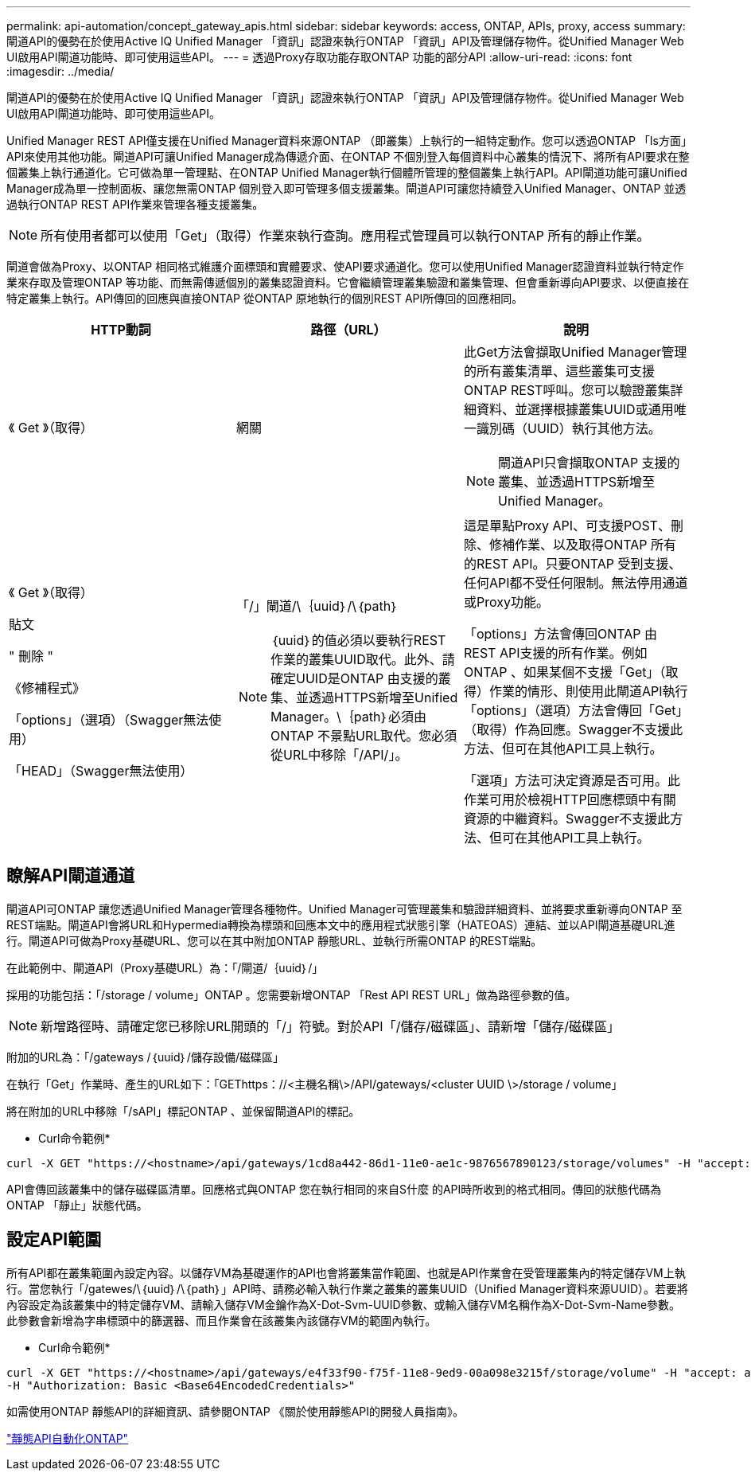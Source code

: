 ---
permalink: api-automation/concept_gateway_apis.html 
sidebar: sidebar 
keywords: access, ONTAP, APIs, proxy, access 
summary: 閘道API的優勢在於使用Active IQ Unified Manager 「資訊」認證來執行ONTAP 「資訊」API及管理儲存物件。從Unified Manager Web UI啟用API閘道功能時、即可使用這些API。 
---
= 透過Proxy存取功能存取ONTAP 功能的部分API
:allow-uri-read: 
:icons: font
:imagesdir: ../media/


[role="lead"]
閘道API的優勢在於使用Active IQ Unified Manager 「資訊」認證來執行ONTAP 「資訊」API及管理儲存物件。從Unified Manager Web UI啟用API閘道功能時、即可使用這些API。

Unified Manager REST API僅支援在Unified Manager資料來源ONTAP （即叢集）上執行的一組特定動作。您可以透過ONTAP 「Is方面」API來使用其他功能。閘道API可讓Unified Manager成為傳遞介面、在ONTAP 不個別登入每個資料中心叢集的情況下、將所有API要求在整個叢集上執行通道化。它可做為單一管理點、在ONTAP Unified Manager執行個體所管理的整個叢集上執行API。API閘道功能可讓Unified Manager成為單一控制面板、讓您無需ONTAP 個別登入即可管理多個支援叢集。閘道API可讓您持續登入Unified Manager、ONTAP 並透過執行ONTAP REST API作業來管理各種支援叢集。

[NOTE]
====
所有使用者都可以使用「Get」（取得）作業來執行查詢。應用程式管理員可以執行ONTAP 所有的靜止作業。

====
閘道會做為Proxy、以ONTAP 相同格式維護介面標頭和實體要求、使API要求通道化。您可以使用Unified Manager認證資料並執行特定作業來存取及管理ONTAP 等功能、而無需傳遞個別的叢集認證資料。它會繼續管理叢集驗證和叢集管理、但會重新導向API要求、以便直接在特定叢集上執行。API傳回的回應與直接ONTAP 從ONTAP 原地執行的個別REST API所傳回的回應相同。

[cols="3*"]
|===
| HTTP動詞 | 路徑（URL） | 說明 


 a| 
《 Get 》（取得）
 a| 
網關
 a| 
此Get方法會擷取Unified Manager管理的所有叢集清單、這些叢集可支援ONTAP REST呼叫。您可以驗證叢集詳細資料、並選擇根據叢集UUID或通用唯一識別碼（UUID）執行其他方法。

[NOTE]
====
閘道API只會擷取ONTAP 支援的叢集、並透過HTTPS新增至Unified Manager。

====


 a| 
《 Get 》（取得）

貼文

" 刪除 "

《修補程式》

「options」（選項）（Swagger無法使用）

「HEAD」（Swagger無法使用）
 a| 
「/」閘道/\｛uuid｝/\｛path｝

[NOTE]
====
｛uuid｝的值必須以要執行REST作業的叢集UUID取代。此外、請確定UUID是ONTAP 由支援的叢集、並透過HTTPS新增至Unified Manager。\｛path｝必須由ONTAP 不景點URL取代。您必須從URL中移除「/API/」。

==== a| 
這是單點Proxy API、可支援POST、刪除、修補作業、以及取得ONTAP 所有的REST API。只要ONTAP 受到支援、任何API都不受任何限制。無法停用通道或Proxy功能。

「options」方法會傳回ONTAP 由REST API支援的所有作業。例如ONTAP 、如果某個不支援「Get」（取得）作業的情形、則使用此閘道API執行「options」（選項）方法會傳回「Get」（取得）作為回應。Swagger不支援此方法、但可在其他API工具上執行。

「選項」方法可決定資源是否可用。此作業可用於檢視HTTP回應標頭中有關資源的中繼資料。Swagger不支援此方法、但可在其他API工具上執行。

|===


== 瞭解API閘道通道

閘道API可ONTAP 讓您透過Unified Manager管理各種物件。Unified Manager可管理叢集和驗證詳細資料、並將要求重新導向ONTAP 至REST端點。閘道API會將URL和Hypermedia轉換為標頭和回應本文中的應用程式狀態引擎（HATEOAS）連結、並以API閘道基礎URL進行。閘道API可做為Proxy基礎URL、您可以在其中附加ONTAP 靜態URL、並執行所需ONTAP 的REST端點。

在此範例中、閘道API（Proxy基礎URL）為：「+/閘道/｛uuid｝/+」

採用的功能包括：「/storage / volume」ONTAP 。您需要新增ONTAP 「Rest API REST URL」做為路徑參數的值。

[NOTE]
====
新增路徑時、請確定您已移除URL開頭的「/」符號。對於API「/儲存/磁碟區」、請新增「儲存/磁碟區」

====
附加的URL為：「+/gateways /｛uuid｝/儲存設備/磁碟區+」

在執行「Get」作業時、產生的URL如下：「GEThttps：//<主機名稱\>/API/gateways/<cluster UUID \>/storage / volume」

將在附加的URL中移除「/sAPI」標記ONTAP 、並保留閘道API的標記。

* Curl命令範例*

[listing]
----
curl -X GET "https://<hostname>/api/gateways/1cd8a442-86d1-11e0-ae1c-9876567890123/storage/volumes" -H "accept: application/hal+json" -H "Authorization: Basic <Base64EncodedCredentials>"
----
API會傳回該叢集中的儲存磁碟區清單。回應格式與ONTAP 您在執行相同的來自S什麼 的API時所收到的格式相同。傳回的狀態代碼為ONTAP 「靜止」狀態代碼。



== 設定API範圍

所有API都在叢集範圍內設定內容。以儲存VM為基礎運作的API也會將叢集當作範圍、也就是API作業會在受管理叢集內的特定儲存VM上執行。當您執行「/gatewes/\｛uuid｝/\｛path｝」API時、請務必輸入執行作業之叢集的叢集UUID（Unified Manager資料來源UUID）。若要將內容設定為該叢集中的特定儲存VM、請輸入儲存VM金鑰作為X-Dot-Svm-UUID參數、或輸入儲存VM名稱作為X-Dot-Svm-Name參數。此參數會新增為字串標頭中的篩選器、而且作業會在該叢集內該儲存VM的範圍內執行。

* Curl命令範例*

[listing]
----
curl -X GET "https://<hostname>/api/gateways/e4f33f90-f75f-11e8-9ed9-00a098e3215f/storage/volume" -H "accept: application/hal+json" -H "X-Dot-SVM-UUID: d9c33ec0-5b61-11e9-8760-00a098e3215f"
-H "Authorization: Basic <Base64EncodedCredentials>"
----
如需使用ONTAP 靜態API的詳細資訊、請參閱ONTAP 《關於使用靜態API的開發人員指南》。

https://docs.netapp.com/us-en/ontap-automation/index.html["靜態API自動化ONTAP"]
